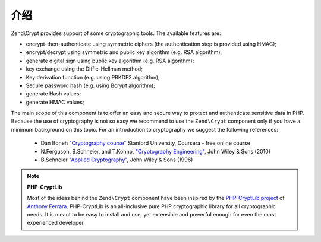.. _zend.crypt.introduction:

介绍
============

Zend\\Crypt provides support of some cryptographic tools. The available features are:

- encrypt-then-authenticate using symmetric ciphers (the authentication step is provided using HMAC);

- encrypt/decrypt using symmetric and public key algorithm (e.g. RSA algorithm);

- generate digital sign using public key algorithm (e.g. RSA algorithm);

- key exchange using the Diffie-Hellman method;

- Key derivation function (e.g. using PBKDF2 algorithm);

- Secure password hash (e.g. using Bcrypt algorithm);

- generate Hash values;

- generate HMAC values;

The main scope of this component is to offer an easy and secure way to protect and authenticate sensitive data in
PHP. Because the use of cryptography is not so easy we recommend to use the ``Zend\Crypt`` component only if you
have a minimum background on this topic. For an introduction to cryptography we suggest the following references:

   - Dan Boneh `"Cryptography course"`_ Stanford University, Coursera - free online course

   - N.Ferguson, B.Schneier, and T.Kohno, `"Cryptography Engineering"`_, John Wiley & Sons (2010)

   - B.Schneier `"Applied Cryptography"`_, John Wiley & Sons (1996)


.. note::

   **PHP-CryptLib**

   Most of the ideas behind the ``Zend\Crypt`` component have been inspired by the `PHP-CryptLib project`_ of
   `Anthony Ferrara`_. PHP-CryptLib is an all-inclusive pure PHP cryptographic library for all cryptographic needs.
   It is meant to be easy to install and use, yet extensible and powerful enough for even the most experienced
   developer.

.. _`"Cryptography course"`: https://www.coursera.org/course/crypto
.. _`"Cryptography Engineering"`: http://www.schneier.com/book-ce.html
.. _`"Applied Cryptography"`: http://www.schneier.com/book-applied.html
.. _`PHP-CryptLib project`: https://github.com/ircmaxell/PHP-CryptLib
.. _`Anthony Ferrara`: http://blog.ircmaxell.com/
